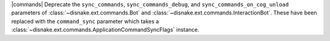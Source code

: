 |commands| Deprecate the ``sync_commands``, ``sync_commands_debug``, and  ``sync_commands_on_cog_unload`` parameters of :class:`~disnake.ext.commands.Bot` and :class:`~disnake.ext.commands.InteractionBot`. These have been replaced with the ``command_sync`` parameter which takes a :class:`~disnake.ext.commands.ApplicationCommandSyncFlags` instance.
